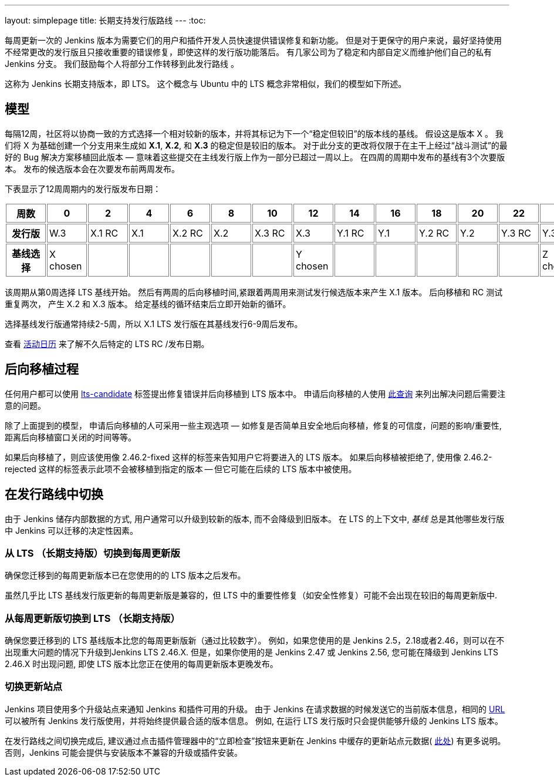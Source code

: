 ---
layout: simplepage
title: 长期支持发行版路线
---
:toc:

每周更新一次的 Jenkins 版本为需要它们的用户和插件开发人员快速提供错误修复和新功能。
但是对于更保守的用户来说，最好坚持使用不经常更改的发行版且只接收重要的错误修复，即使这样的发行版功能落后。
有几家公司为了稳定和内部自定义而维护他们自己的私有 Jenkins 分支。
我们鼓励每个人将部分工作转移到此发行路线 。

这称为 Jenkins 长期支持版本，即 LTS。 这个概念与 Ubuntu 中的 LTS 概念非常相似，我们的模型如下所述。

## 模型

每隔12周，社区将以协商一致的方式选择一个相对较新的版本，并将其标记为下一个“稳定但较旧”的版本线的基线。
假设这是版本 X 。
我们将 X 为基础创建一个分支用来生成如 *X.1*, *X.2*, 和 *X.3* 的稳定但是较旧的版本。
对于此分支的更改将仅限于在主干上经过“战斗测试”的最好的 Bug 解决方案移植回此版本 — 意味着这些提交在主线发行版上作为一部分已超过一周以上。
在四周的周期中发布的基线有3个次要版本。
发布的候选版本会在次要发布前两周发布。

下表显示了12周周期内的发行版发布日期：

++++
<style>
  table#process th, table#process td {
    min-width: 60px;
    border: 1px solid grey;
    padding: 3px;
  }
</style>
<table id="process">
  <tr>
    <th>周数</th>
    <th>0</th>
    <th>2</th>
    <th>4</th>
    <th>6</th>
    <th>8</th>
    <th>10</th>
    <th>12</th>
    <th>14</th>
    <th>16</th>
    <th>18</th>
    <th>20</th>
    <th>22</th>
    <th>24</th>
  </tr>
  <tr>
    <th>发行版</th>
    <td>W.3</td>
    <td>X.1 RC</td>
    <td>X.1</td>
    <td>X.2 RC</td>
    <td>X.2</td>
    <td>X.3 RC</td>
    <td>X.3</td>
    <td>Y.1 RC</td>
    <td>Y.1</td>
    <td>Y.2 RC</td>
    <td>Y.2</td>
    <td>Y.3 RC</td>
    <td>Y.3</td>
  </tr>
  <tr>
    <th>基线选择</th>
    <td>X chosen</td>
    <td></td>
    <td></td>
    <td></td>
    <td></td>
    <td></td>
    <td>Y chosen</td>
    <td></td>
    <td></td>
    <td></td>
    <td></td>
    <td></td>
    <td>Z chosen</td>
  </tr>
</table>
++++

该周期从第0周选择 LTS 基线开始。
然后有两周的后向移植时间,紧跟着两周用来测试发行候选版本来产生 X.1 版本。
后向移植和 RC 测试重复两次， 产生 X.2 和 X.3 版本。
给定基线的循环结束后立即开始新的循环。

选择基线发行版通常持续2-5周，所以 X.1 LTS 发行版在其基线发行6-9周后发布。

查看 link:https://jenkins.io/content/event-calendar[活动日历] 来了解不久后特定的 LTS RC /发布日期。

## 后向移植过程

任何用户都可以使用 link:https://issues.jenkins-ci.org/secure/IssueNavigator.jspa?reset=true&jqlQuery=labels+%3D+lts-candidate[lts-candidate] 标签提出修复错误并后向移植到 LTS 版本中。
申请后向移植的人使用 link:https://issues.jenkins-ci.org/issues/?filter=12146[此查询] 来列出解决问题后需要注意的问题。

除了上面提到的模型， 申请后向移植的人可采用一些主观选项 — 如修复是否简单且安全地后向移植，修复的可信度，问题的影响/重要性,距离后向移植窗口关闭的时间等等。

如果后向移植了，则应该使用像 +2.46.2-fixed+ 这样的标签来告知用户它将要进入的 LTS 版本。
如果后向移植被拒绝了, 使用像 +2.46.2-rejected+ 这样的标签表示此项不会被移植到指定的版本 -- 但它可能在后续的 LTS 版本中被使用。

## 在发行路线中切换

由于 Jenkins 储存内部数据的方式, 用户通常可以升级到较新的版本, 而不会降级到旧版本。
在 LTS 的上下文中, _基线_ 总是其他哪些发行版中 Jenkins 可以迁移的决定性因素。

### 从 LTS （长期支持版）切换到每周更新版

确保您迁移到的每周更新版本已在您使用的的 LTS 版本之后发布。

虽然几乎比 LTS 基线发行版更新的每周更新版是兼容的，但 LTS 中的重要性修复（如安全性修复）可能不会出现在较旧的每周更新版中.

### 从每周更新版切换到 LTS （长期支持版）

确保您要迁移到的 LTS 基线版本比您的每周更新版新（通过比较数字）。
例如，如果您使用的是 Jenkins 2.5，2.18或者2.46，则可以在不出现重大问题的情况下升级到Jenkins LTS 2.46.X.
但是，如果你使用的是 Jenkins 2.47 或 Jenkins 2.56, 您可能在降级到 Jenkins LTS 2.46.X 时出现问题, 即使 LTS 版本比您正在使用的每周更新版本更晚发布。

### 切换更新站点

Jenkins 项目使用多个升级站点来通知 Jenkins 和插件可用的升级。
由于 Jenkins 在请求数据的时候发送它的当前版本信息，相同的 link:https://updates.jenkins.io/current/update-center.json[URL] 可以被所有 Jenkins 发行版使用，并将始终提供最合适的版本信息。
例如, 在运行 LTS 发行版时只会提供能够升级的 Jenkins LTS 版本。

在发行路线之间切换完成后, 建议通过点击插件管理器中的“立即检查”按钮来更新在 Jenkins 中缓存的更新站点元数据( link:https://jenkins.io/doc/book/managing/plugins/#from-the-web-ui[此处]) 有更多说明。
否则，Jenkins 可能会提供与安装版本不兼容的升级或插件安装。
